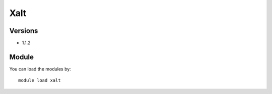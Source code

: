 .. _backbone-label:

Xalt
==============================

Versions
~~~~~~~~
- 1.1.2

Module
~~~~~~~~
You can load the modules by::

    module load xalt


